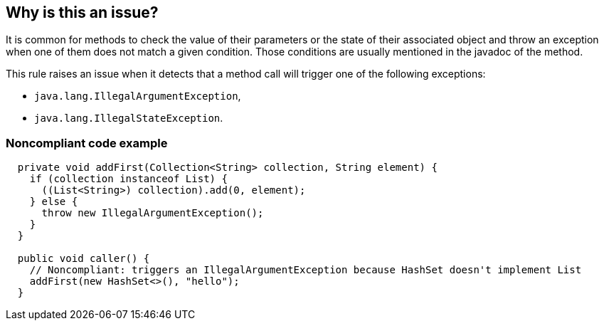 == Why is this an issue?

It is common for methods to check the value of their parameters or the state of
their associated object and throw an exception when one of them does not match a
given condition.
Those conditions are usually mentioned in the javadoc of the method.

This rule raises an issue when it detects that a method call will trigger one of
the following exceptions:

* `java.lang.IllegalArgumentException`,
* `java.lang.IllegalStateException`.


=== Noncompliant code example

[source,java]
----
  private void addFirst(Collection<String> collection, String element) {
    if (collection instanceof List) {
      ((List<String>) collection).add(0, element);
    } else {
      throw new IllegalArgumentException();
    }
  }

  public void caller() {
    // Noncompliant: triggers an IllegalArgumentException because HashSet doesn't implement List
    addFirst(new HashSet<>(), "hello");
  }
----

